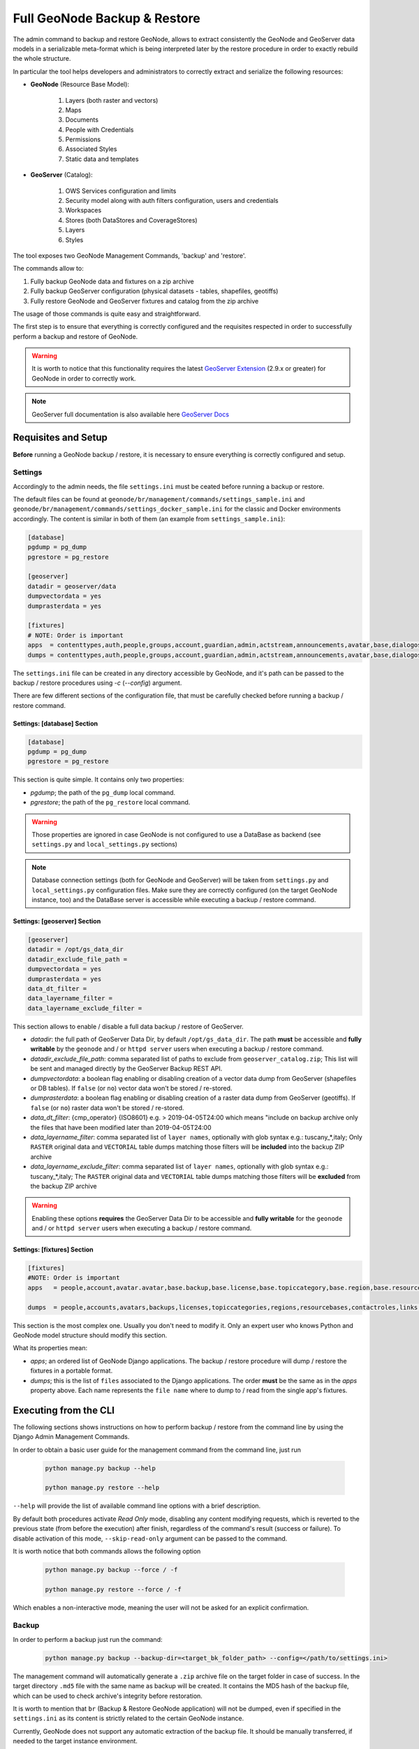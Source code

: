 .. _backup_restore_geonode:

=============================
Full GeoNode Backup & Restore
=============================

The admin command to backup and restore GeoNode, allows to extract consistently the GeoNode and GeoServer data models in a serializable
meta-format which is being interpreted later by the restore procedure in order to exactly rebuild the whole structure.

In particular the tool helps developers and administrators to correctly extract and serialize the following resources:

* **GeoNode** (Resource Base Model):

    #. Layers (both raster and vectors)

    #. Maps

    #. Documents

    #. People with Credentials

    #. Permissions

    #. Associated Styles

    #. Static data and templates

* **GeoServer** (Catalog):

    #. OWS Services configuration and limits

    #. Security model along with auth filters configuration, users and credentials

    #. Workspaces

    #. Stores (both DataStores and CoverageStores)

    #. Layers

    #. Styles

The tool exposes two GeoNode Management Commands, 'backup' and 'restore'.

The commands allow to:

#. Fully backup GeoNode data and fixtures on a zip archive

#. Fully backup GeoServer configuration (physical datasets - tables, shapefiles, geotiffs)

#. Fully restore GeoNode and GeoServer fixtures and catalog from the zip archive

The usage of those commands is quite easy and straightforward.

The first step is to ensure that everything is correctly configured and the requisites respected in order to successfully
perform a backup and restore of GeoNode.

.. warning:: It is worth to notice that this functionality requires the latest `GeoServer Extension <https://build.geo-solutions.it/geonode/geoserver/latest/>`_ (2.9.x or greater) for GeoNode in order to correctly work.

.. note:: GeoServer full documentation is also available here `GeoServer Docs <https://docs.geoserver.org/stable/en/user/community/backuprestore/index.html>`_

Requisites and Setup
====================

**Before** running a GeoNode backup / restore, it is necessary to ensure everything is correctly configured and setup.

Settings
--------

Accordingly to the admin needs, the file ``settings.ini`` must be ceated before running a backup or restore.

The default files can be found at ``geonode/br/management/commands/settings_sample.ini`` and ``geonode/br/management/commands/settings_docker_sample.ini``
for the classic and Docker environments accordingly. The content is similar in both of them (an example from ``settings_sample.ini``):

.. code-block:: ini

    [database]
    pgdump = pg_dump
    pgrestore = pg_restore

    [geoserver]
    datadir = geoserver/data
    dumpvectordata = yes
    dumprasterdata = yes

    [fixtures]
    # NOTE: Order is important
    apps  = contenttypes,auth,people,groups,account,guardian,admin,actstream,announcements,avatar,base,dialogos,documents,geoserver,invitations,pinax_notifications,layers,maps,oauth2_provider,services,sites,socialaccount,taggit,tastypie,upload,user_messages
    dumps = contenttypes,auth,people,groups,account,guardian,admin,actstream,announcements,avatar,base,dialogos,documents,geoserver,invitations,pinax_notifications,layers,maps,oauth2_provider,services,sites,socialaccount,taggit,tastypie,upload,user_messages

The ``settings.ini`` file can be created in any directory accessible by GeoNode, and it's path can be passed to the backup / restore
procedures using `-c` (`--config`) argument.

There are few different sections of the configuration file, that must be carefully checked before running a backup / restore command.

Settings: [database] Section
^^^^^^^^^^^^^^^^^^^^^^^^^^^^

.. code-block:: ini

    [database]
    pgdump = pg_dump
    pgrestore = pg_restore

This section is quite simple. It contains only two properties:

* *pgdump*; the path of the ``pg_dump`` local command.

* *pgrestore*; the path of the ``pg_restore`` local command.

.. warning:: Those properties are ignored in case GeoNode is not configured to use a DataBase as backend (see ``settings.py`` and ``local_settings.py`` sections)

.. note:: Database connection settings (both for GeoNode and GeoServer) will be taken from ``settings.py`` and ``local_settings.py`` configuration files. Make sure they are correctly configured (on the target GeoNode instance, too) and the DataBase server is accessible while executing a backup / restore command.

Settings: [geoserver] Section
^^^^^^^^^^^^^^^^^^^^^^^^^^^^^

.. code-block:: ini

    [geoserver]
    datadir = /opt/gs_data_dir
    datadir_exclude_file_path =
    dumpvectordata = yes
    dumprasterdata = yes
    data_dt_filter =
    data_layername_filter =
    data_layername_exclude_filter =

This section allows to enable / disable a full data backup / restore of GeoServer.

* *datadir*: the full path of GeoServer Data Dir, by default ``/opt/gs_data_dir``. The path **must** be accessible and **fully writable** by the ``geonode`` and / or ``httpd server`` users when executing a backup / restore command.

* *datadir_exclude_file_path*: comma separated list of paths to exclude from ``geoserver_catalog.zip``; This list will be sent and managed directly by the GeoServer Backup REST API.

* *dumpvectordata*: a boolean flag enabling or disabling creation of a vector data dump from GeoServer (shapefiles or DB tables). If ``false`` (or ``no``) vector data won't be stored / re-stored.

* *dumprasterdata*: a boolean flag enabling or disabling creation of a raster data dump from GeoServer (geotiffs). If ``false`` (or ``no``) raster data won't be stored / re-stored.

* *data_dt_filter*: {cmp_operator} {ISO8601} e.g. > 2019-04-05T24:00 which means "include on backup archive only the files that have been modified later than 2019-04-05T24:00

* *data_layername_filter*: comma separated list of ``layer names``, optionally with glob syntax e.g.: tuscany_*,italy; Only ``RASTER`` original data and ``VECTORIAL`` table dumps matching those filters will be **included** into the backup ZIP archive

* *data_layername_exclude_filter*: comma separated list of ``layer names``, optionally with glob syntax e.g.: tuscany_*,italy; The ``RASTER`` original data and ``VECTORIAL`` table dumps matching those filters will be **excluded** from the backup ZIP archive


.. warning:: Enabling these options **requires** the GeoServer Data Dir to be accessible and **fully writable** for the ``geonode`` and / or ``httpd server`` users when executing a backup / restore command.

Settings: [fixtures] Section
^^^^^^^^^^^^^^^^^^^^^^^^^^^^^

.. code-block:: ini

    [fixtures]
    #NOTE: Order is important
    apps   = people,account,avatar.avatar,base.backup,base.license,base.topiccategory,base.region,base.resourcebase,base.contactrole,base.link,base.restrictioncodetype,base.spatialrepresentationtype,guardian.userobjectpermission,guardian.groupobjectpermission,layers.uploadsession,layers.style,layers.layer,layers.attribute,layers.layerfile,maps.map,maps.maplayer,maps.mapsnapshot,documents.document,taggit

    dumps  = people,accounts,avatars,backups,licenses,topiccategories,regions,resourcebases,contactroles,links,restrictioncodetypes,spatialrepresentationtypes,useropermissions,groupopermissions,uploadsessions,styles,layers,attributes,layerfiles,maps,maplayers,mapsnapshots,documents,tags

This section is the most complex one. Usually you don't need to modify it. Only an expert user who knows Python and GeoNode model structure should modify this section.

What its properties mean:

* *apps*; an ordered list of GeoNode Django applications. The backup / restore procedure will dump / restore the fixtures in a portable format.

* *dumps*; this is the list of ``files`` associated to the Django applications. The order **must** be the same as in the *apps* property above. Each name represents the ``file name`` where to dump to / read from the single app's fixtures.


Executing from the CLI
======================

The following sections shows instructions on how to perform backup / restore from the command line by using the Django Admin Management Commands.

In order to obtain a basic user guide for the management command from the command line, just run

    .. code-block:: shell

        python manage.py backup --help

        python manage.py restore --help

``--help`` will provide the list of available command line options with a brief description.

By default both procedures activate `Read Only` mode, disabling any content modifying requests, which is reverted
to the previous state (from before the execution) after finish, regardless of the command's result (success or failure).
To disable activation of this mode, ``--skip-read-only`` argument can be passed to the command.

It is worth notice that both commands allows the following option

    .. code-block:: shell

        python manage.py backup --force / -f

        python manage.py restore --force / -f

Which enables a non-interactive mode, meaning the user will not be asked for an explicit confirmation.

Backup
------

In order to perform a backup just run the command:

    .. code-block:: shell

        python manage.py backup --backup-dir=<target_bk_folder_path> --config=</path/to/settings.ini>

The management command will automatically generate a ``.zip`` archive file on the target folder in case of success. In the target directory
``.md5`` file with the same name as backup will be created. It contains the MD5 hash of the backup file, which can be used to check archive's
integrity before restoration.

It is worth to mention that ``br`` (Backup & Restore GeoNode application) will not be dumped, even if specified in the ``settings.ini`` as
its content is strictly related to the certain GeoNode instance.

Currently, GeoNode does not support any automatic extraction of the backup file. It should be manually transferred, if needed to the target
instance environment.

Restore
-------

The ``restore`` command has a number of arguments, modifying its execution:

# ``-c`` / ``--config``: path to the ``settings.ini`` configuration file. If the Backup archive is provided with his settings, the latter will be used by the restore command and this option won't be mandatory anymore

#. ``--skip-geoserver``: the GeoServer backup restoration won't be performed

#. ``--skip-geoserver-info``: {Default: True} Skips GeoServer Global Infos, like the proxy base url and other global GeoServer metadata info

#. ``--skip-geoserver-security``: {Default: True} Skips GeoServer all the Security Settings

#. ``--backup-file``: (exclusive together with ``--backup-files-dir``) path to the backup ``.zip`` archive

#. ``--backup-files-dir``: (exclusive together with ``--backup-file``) directory containing backup archives. The directory may contain a number of files, but **only** backup archives are allowed with a ``.zip`` extension. In case multiple archives are present in the directory, the newest one, created after the last already restored backup creation time, will be restored. This option was implemented with a thought of automated restores.

#. ``--recovery-file``: Backup archive containing GeoNode data to restore in case of failure.

#. ``-l`` / ``--with-logs``: the backup file will be checked against the restoration logs (history). In case this backup has already been restored (MD5 based comparision), RuntimeError is raised, preventing restore execution.

#. ``-n`` / ``--notify``: the restore procedure outcome will be send by an e-mail notification to the superusers of the instance (note: notification will be sent to the superusers of the instance before restoration).

#. ``--skip-read-only``: the restore procedure will be conducted without setting `Read Only` mode during execution.

#. ``--soft-reset``: the restore procedure will preserve geoserver table / resources mode during the restore. By default the procedure will drop tables and resources

In order to perform a default backup restoration just run the command:

    .. code-block:: shell

        python manage.py restore --backup-file=<target_restore_file_path> --config=</path/to/settings.ini>

For restore to run it requires either ``--backup-file`` or ``--backup-files-dir`` argument defined.

.. warning:: The Restore will **overwrite** the whole target instances of GeoNode (and by default GeoServer) including users, catalog and database, so be very careful.

GeoNode Admin GUI Inspection
============================

The history of restored backups can be verified in the admin panel.

Login to the admin panel and select ``Restored backups`` table from ``BACKUP/RESTORE`` application.

.. figure:: img/br_1.png
   :align: center


A list will be displayed with a history of all restored backups. You can select a certain backup to view it's data.

.. figure:: img/br_2.png
   :align: center


The detailed view of the restored backup shows backup archive's name, it's MD5 hash, it's creation/modification date (in the target folder), and the date of the restoration. Please note Restored Backup history cannot be modified.

.. figure:: img/br_3.png
   :align: center

B/R in Docker environment
=========================

When executing B/R in the Docker environment, creation backup to / restoration from should be executed in ``/backup_restore`` directory.
It is a shared volume between Geoserver and Geonode images, created for this purpose only. Pointing at another
location will fail, as one of the images won't have an access to the files.

.. warning:: When executing B/R in Docker environment **remember** to create ``settings.ini`` file basing on ``settings_docker_sample.ini`` to point at a proper Geoserver data directory! In other case configuration mismatch may cause unexpected errors.

.. warning:: The only other volume shared between images is ``/geoserver_data/data``, but backup creation **should not** be performed there, as the recursive Geoserver backups may be created in such case.

B/R Jenkins Job in Docker environment
=====================================

When installing GeoNode through the :guilabel:`geonode-project` Docker (see :ref:`geonode-project-basic`), an instance of `Jenkins CI/CD <https://www.jenkins.io/>`_ is also automatically deployed and available through :guilabel:`http://<geonode_host>/jenkins`.


.. figure:: img/br_jenkins_1.png
   :align: center

Configure Jenkins at first startup
----------------------------------

The very first time you try to access Jenkins, you will need to unlock it and generate a new administrator username and password.

In order to do that, you need to print the contents of the auto-generated file ``/var/jenkins_home/secrets/initialAdminPassword``

#. First of all search for the Jenkins container ID, usually :guilabel:`jenkins4{{project_name}}` where ``{{project_name}}`` is the name of your :guilabel:`geonode-project` instance (e.g. ``my_geonode``)

.. code:: shell

  $> docker ps

    CONTAINER ID        IMAGE                        COMMAND                  CREATED             STATUS              PORTS                                                                                NAMES
    e9fc97a75d1a        geonode/nginx:geoserver      "/docker-entrypoint.…"   2 hours ago         Up 2 hours          0.0.0.0:80->80/tcp, 0.0.0.0:443->443/tcp                                             nginx4my_geonode
    c5496400b1b9        my_geonode_django            "/bin/sh -c 'service…"   2 hours ago         Up 2 hours                                                                                               django4my_geonode
    bc899f81fa28        my_geonode_celery            "/bin/sh -c 'service…"   2 hours ago         Up 2 hours                                                                                               celery4my_geonode
    3b213400d630        geonode/geoserver:2.17.1     "/usr/local/tomcat/t…"   2 hours ago         Up 2 hours          8080/tcp                                                                             geoserver4my_geonode
    d2f59d70a0d3        geonode/postgis:11           "docker-entrypoint.s…"   2 hours ago         Up 2 hours          5432/tcp                                                                             db4my_geonode
    3f9ce0be7f88        rabbitmq                     "docker-entrypoint.s…"   2 hours ago         Up 2 hours          4369/tcp, 5671-5672/tcp, 25672/tcp                                                   rabbitmq4my_geonode
    02fdbce9ae73        geonode/letsencrypt:latest   "./docker-entrypoint…"   2 hours ago         Up 14 seconds                                                                                            my_geonode_letsencrypt_1
    c745520fd551        jenkins/jenkins:lts          "/sbin/tini -- /usr/…"   2 hours ago         Up 2 hours          0.0.0.0:9080->9080/tcp, 8080/tcp, 0.0.0.0:50000->50000/tcp, 0.0.0.0:9443->8443/tcp   jenkins4my_geonode

#. Now just ``cat`` the file above inside the Jenkins container

.. code:: shell

  $> docker container exec -u 0 -it jenkins4my_geonode sh -c 'cat /var/jenkins_home/secrets/initialAdminPassword'

    b91e9d*****************373834

#. Copy the hash code you just got form the print above, and copy-and-paste to the browser window

.. figure:: img/br_jenkins_2.png
   :align: center

In the next step just install the :guilabel:`Default Plugins`. You can install more of them later on from the management page.

.. figure:: img/br_jenkins_3.png
   :align: center

Wait until Jenkins has finished configuring the plugins

.. figure:: img/br_jenkins_4.png
   :align: center

Provide the administrator credentials as requested

.. figure:: img/br_jenkins_5.png
   :align: center

Confirm the Jenkins instance URL, this can be changed form the configuration later in case you will need to update the server address

.. figure:: img/br_jenkins_6.png
   :align: center

Well done, Jenkins is ready now

.. figure:: img/br_jenkins_7.png
   :align: center

The next step is to configure a Jenkins Job able to interact with the Django Docker container and run a full backup

.. figure:: img/br_jenkins_8.png
   :align: center

Configure a Jenkins Job to run a full backup on the Django Container
--------------------------------------------------------------------

Before creating the new Jenkins job, we need to install and configure a new plugin, `Publish over SSH <https://plugins.jenkins.io/publish-over-ssh>`_

In order to do that, once logged in as ``admin``, go to the Jenkins :guilabel:`Management Page > Manage Plugins` tab

.. figure:: img/br_jenkins_9.png
   :align: center

.. figure:: img/br_jenkins_10.png
   :align: center

Click on :guilabel:`Available` tab and search for ``SSH`` available plugins

.. figure:: img/br_jenkins_11.png
   :align: center

Select and check the ``Publish over SSH`` one

.. figure:: img/br_jenkins_12.png
   :align: center

Install the plugins and restart Jenkins

.. figure:: img/br_jenkins_13.png
   :align: center

The next step is to configure the ``SSH Server Connection`` for the :guilabel:`Publish over SSH` plugin.

Move to :guilabel:`Jenkins Configuration` 

.. figure:: img/br_jenkins_14.png
   :align: center

Scroll down until you find the :guilabel:`Publish over SSH` plugin section

.. figure:: img/br_jenkins_15.png
   :align: center

Depending on how your ``HOST SSH service`` has been configured, you might need several information in order to setup the connection.

Here below an example using a global host (``master.demo.geonode.org``) accepting ``SSH`` connections via ``RSA keys``

.. figure:: img/br_jenkins_16.png
   :align: center

.. note::
   Before saving the configuration always ensure the connection is ok by using the :guilabel:`Test Configuration` button

   .. figure:: img/br_jenkins_17.png
      :align: center

It is possible also to run and configure :guilabel:`Jenkins` to run locally, as an instance on :guilabel:`localhost`.
In that case you will need to change few things in order to allow :guilabel:`Jenkins` to access your local network.

#. First of all, be sure :guilabel:`OpenSSH Server` is correctly installed and running on your PC. Eventually check any firewall rules.

   .. code:: shell

      $> sudo apt install openssh-server

      # Test your connection locally
      $> ssh -p 22 user@localhost
         user@localhost's password: 

#. You will need to do some changed to your ``docker-compose.yml`` file in order to enable the :guilabel:`host network` configuration.

   .. note:: Enable ``network_mode: "host"`` on Jenkins container

   .. code:: shell

      $> vim docker-compose.yml

      ...
      jenkins:
         image: jenkins/jenkins:lts
         # image: istresearch/jenkins:latest
         container_name: jenkins4${COMPOSE_PROJECT_NAME}
         user: jenkins
         ports:
            - '${JENKINS_HTTP_PORT}:${JENKINS_HTTP_PORT}'
            - '${JENKINS_HTTPS_PORT}:${JENKINS_HTTPS_PORT}'
            - '50000:50000'
         network_mode: "host"
         volumes:
            - jenkins_data:/var/jenkins_home
            - backup-restore:/backup_restore
            # - /var/run/docker.sock:/var/run/docker.sock
         environment:
            - 'JENKINS_OPTS=--httpPort=${JENKINS_HTTP_PORT} --httpsPort=${JENKINS_HTTPS_PORT} --prefix=/jenkins'
      ...

      # Recreate the Jenkins container
      $> docker-compose stop jenkins
      $> docker-compose rm jenkins
      $> docker-compose up -d jenkins

   .. warning:: From now on, your local Jenkins instance will be accessible from :guilabel:`http://localhost:9080/jenkins`

#. Add ``localhost`` Server to the :guilabel:`Publish over SSH` plugin configuration

   Mode to :guilabel:`http://localhost:9080/jenkins/configure` and fill the required information

   .. figure:: img/br_jenkins_18.png
      :align: center

   .. note::
      Before saving the configuration always ensure the connection is ok by using the :guilabel:`Test Configuration` button

      .. figure:: img/br_jenkins_17.png
         :align: center

We are now ready to create the Jenkins Job which will run a full backup & restore of our GeoNode dockerized instance.

#. Move to the Jenkins Home and click on :guilabel:`Create a Job` button

   .. figure:: img/br_jenkins_19.png
      :align: center

#. Provide a name to the Job and select :guilabel:`Freestyle project`

   .. figure:: img/br_jenkins_20.png
      :align: center

#. Enable the :guilabel:`Log rotation` strategy if needed

   .. figure:: img/br_jenkins_21.png
      :align: center

#. Configure the :guilabel:`Job Parameters` which will be used by the script later on.

   Add three :guilabel:`String Parameters`

   .. figure:: img/br_jenkins_22.png
      :align: center

   as shown below
   
   #. :guilabel:`BKP_FOLDER_NAME`

      .. figure:: img/br_jenkins_23.png
         :align: center

   #. :guilabel:`SOURCE_URL`

      .. warning:: Provide the correct URL of your GeoNode instance

      .. figure:: img/br_jenkins_24.png
         :align: center

   #. :guilabel:`TARGET_URL`

      .. warning:: Provide the correct URL of your GeoNode instance

      .. figure:: img/br_jenkins_25.png
         :align: center

#. Enable the :guilabel:`Delete workspace before build starts` and :guilabel:`Add timestamps to the Console Output` :guilabel:`Build Environment` options

   .. figure:: img/br_jenkins_26.png
      :align: center

#. Finally let's create the :guilabel:`SSH Build Step`

   .. figure:: img/br_jenkins_27.png
      :align: center

   Select the correct :guilabel:`SSH Server` and provide the :guilabel:`Exec Command` below

      .. warning:: Replace :guilabel:`{{project_name}}` with your :guilabel:`geonode-project instance name` (e.g. :guilabel:`my_geonode`)

      .. code:: shell

         # Replace {{project_name}} with your geonode-project instance name (e.g. my_geonode)
         # docker exec -u 0 -it django4{{project_name}} sh -c 'SOURCE_URL=$SOURCE_URL TARGET_URL=$TARGET_URL ./{{project_name}}/br/backup.sh $BKP_FOLDER_NAME'
         # e.g.:
         docker exec -u 0 -it django4my_geonode sh -c 'SOURCE_URL=$SOURCE_URL TARGET_URL=$TARGET_URL ./my_geonode/br/backup.sh $BKP_FOLDER_NAME'

      .. figure:: img/br_jenkins_28.png
         :align: center

  Click on :guilabel:`Advanced` and change the parameters as shown below

      .. figure:: img/br_jenkins_29.png
         :align: center

**Save!** You are ready to run the Job...

.. figure:: img/br_jenkins_30.png
   :align: center

.. figure:: img/br_jenkins_31.png
   :align: center

.. figure:: img/br_jenkins_32.png
   :align: center

.. figure:: img/br_jenkins_33.png
   :align: center

Link the :guilabel:`backup_restore` folder to a local folder on the :guilabel:`HOST`
------------------------------------------------------------------------------------

In the case you need to save the backup archives outside the docker container, there's the possibility to directly link the :guilabel:`backup_restore` folder to a local folder on the :guilabel:`HOST`.

In that case you won't need to :guilabel:`docker cp` the files everytime from the containers, they will be directly available on the host filesystem.

.. warning:: Always keep an eye to the disk space. Backups archives may be huge.

.. note:: You might want also to consider filtering the files through the backup dt filters on the :guilabel:`settings.ini` in order to reduce the size of the archive files, including only the new ones.

Modify the ``docker-compose.override.yml`` as follows in order to link the backup folders outside.

.. note:: ``/data/backup_restore`` is a folder physically located into the host filesystem.

.. code:: shell

   $> vim docker-compose.override.yml

   version: '2.2'
   services:

   django:
      build: .
      # Loading the app is defined here to allow for
      # autoreload on changes it is mounted on top of the
      # old copy that docker added when creating the image
      volumes:
         - '.:/usr/src/my_geonode'
         - '/data/backup_restore:/backup_restore'  # Link to local volume in the HOST

   celery:
     volumes:
       - '/data/backup_restore:/backup_restore'  # Link to local volume in the HOST

   geoserver:
     volumes:
       - '/data/backup_restore:/backup_restore'  # Link to local volume in the HOST

   jenkins:
     volumes:
       - '/data/backup_restore:/backup_restore'  # Link to local volume in the HOST

   # Restart the containers
   $> docker-compose up -d

